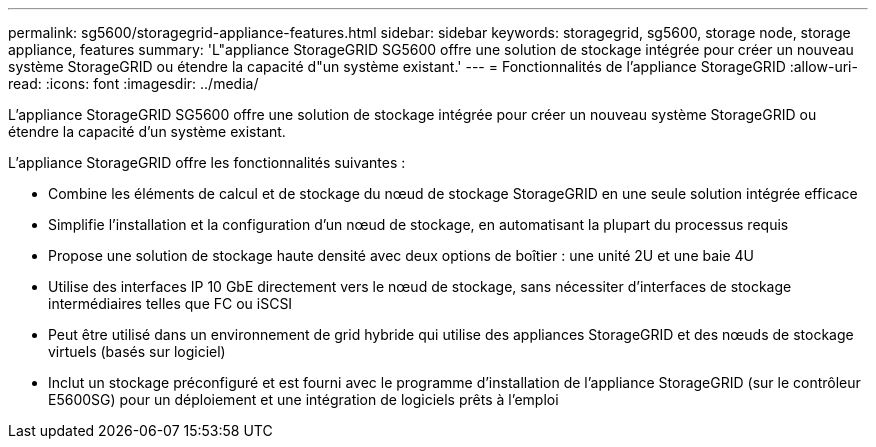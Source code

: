 ---
permalink: sg5600/storagegrid-appliance-features.html 
sidebar: sidebar 
keywords: storagegrid, sg5600, storage node, storage appliance, features 
summary: 'L"appliance StorageGRID SG5600 offre une solution de stockage intégrée pour créer un nouveau système StorageGRID ou étendre la capacité d"un système existant.' 
---
= Fonctionnalités de l'appliance StorageGRID
:allow-uri-read: 
:icons: font
:imagesdir: ../media/


[role="lead"]
L'appliance StorageGRID SG5600 offre une solution de stockage intégrée pour créer un nouveau système StorageGRID ou étendre la capacité d'un système existant.

L'appliance StorageGRID offre les fonctionnalités suivantes :

* Combine les éléments de calcul et de stockage du nœud de stockage StorageGRID en une seule solution intégrée efficace
* Simplifie l'installation et la configuration d'un nœud de stockage, en automatisant la plupart du processus requis
* Propose une solution de stockage haute densité avec deux options de boîtier : une unité 2U et une baie 4U
* Utilise des interfaces IP 10 GbE directement vers le nœud de stockage, sans nécessiter d'interfaces de stockage intermédiaires telles que FC ou iSCSI
* Peut être utilisé dans un environnement de grid hybride qui utilise des appliances StorageGRID et des nœuds de stockage virtuels (basés sur logiciel)
* Inclut un stockage préconfiguré et est fourni avec le programme d'installation de l'appliance StorageGRID (sur le contrôleur E5600SG) pour un déploiement et une intégration de logiciels prêts à l'emploi

